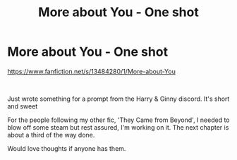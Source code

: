 #+TITLE: More about You - One shot

* More about You - One shot
:PROPERTIES:
:Author: AneurysmIncoming
:Score: 1
:DateUnix: 1579799121.0
:DateShort: 2020-Jan-23
:FlairText: Self-Promotion
:END:
[[https://www.fanfiction.net/s/13484280/1/More-about-You]]

​

Just wrote something for a prompt from the Harry & Ginny discord. It's short and sweet

For the people following my other fic, 'They Came from Beyond', I needed to blow off some steam but rest assured, I'm working on it. The next chapter is about a third of the way done.

Would love thoughts if anyone has them.

